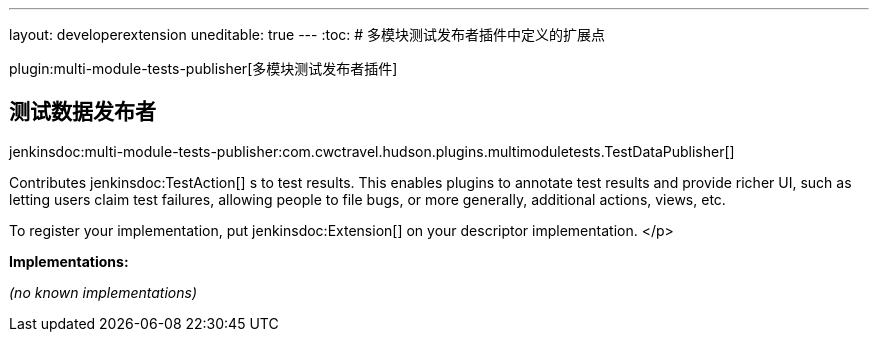 ---
layout: developerextension
uneditable: true
---
:toc:
# 多模块测试发布者插件中定义的扩展点

plugin:multi-module-tests-publisher[多模块测试发布者插件]

## 测试数据发布者
+jenkinsdoc:multi-module-tests-publisher:com.cwctravel.hudson.plugins.multimoduletests.TestDataPublisher[]+

+++ Contributes+++ jenkinsdoc:TestAction[] +++s to test results. This enables plugins to annotate test results and provide richer UI, such as letting users claim+++ +++ test failures, allowing people to file bugs, or more generally, additional actions, views, etc.+++ +++
<p>+++ +++ To register your implementation, put+++ jenkinsdoc:Extension[] +++on your descriptor implementation.+++ </p>


**Implementations:**

_(no known implementations)_

